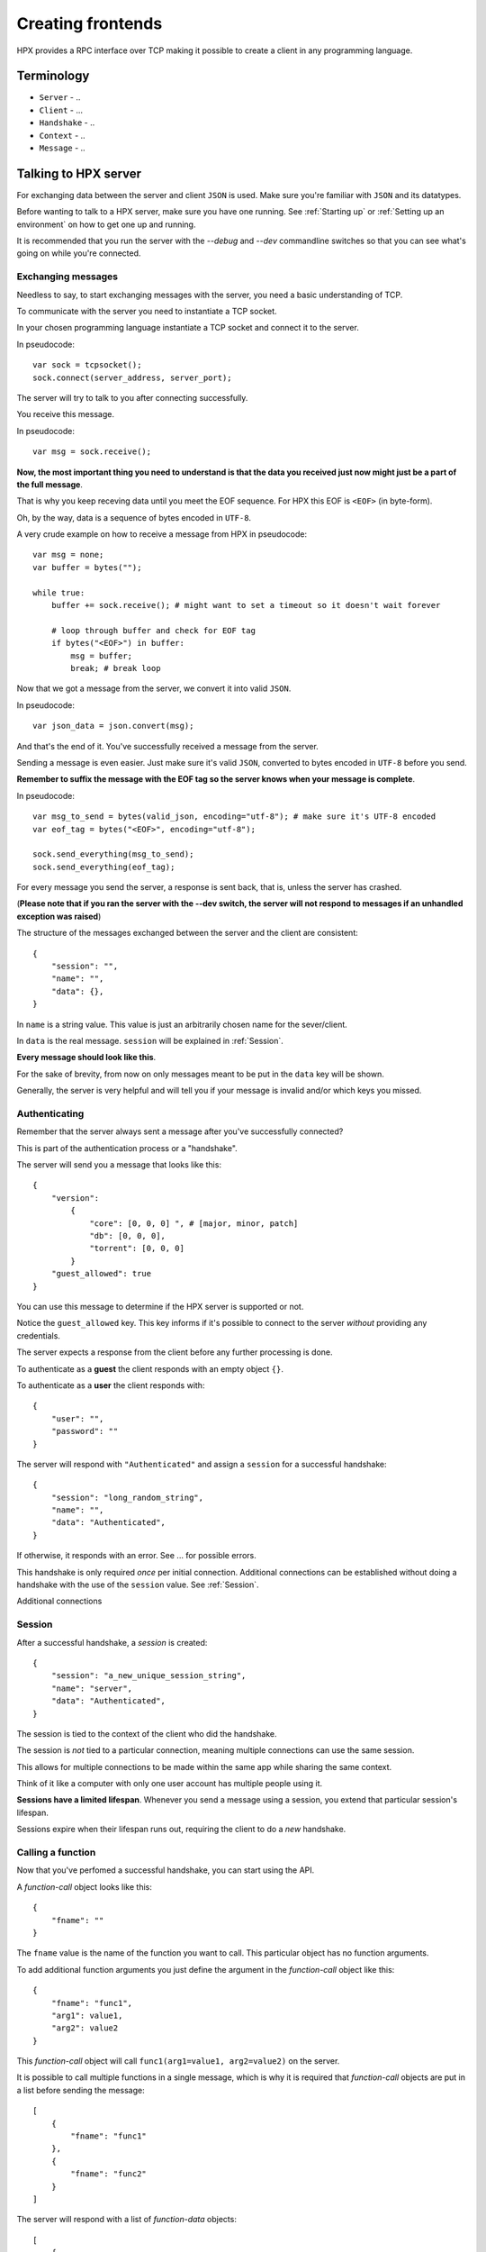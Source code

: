 Creating frontends
=============================================

HPX provides a RPC interface over TCP making it possible to create a client in any programming language.


Terminology
----------------------------------------

- ``Server`` - ..
- ``Client`` - ...
- ``Handshake`` - ..
- ``Context`` - ..
- ``Message`` - ..

Talking to HPX server
----------------------------------------

For exchanging data between the server and client ``JSON`` is used. Make sure you're familiar with ``JSON`` and its datatypes.

Before wanting to talk to a HPX server, make sure you have one running. See :ref:`Starting up` or :ref:`Setting up an environment` on how to get one up and running.

It is recommended that you run the server with the `--debug` and `--dev` commandline switches so that you can see what's going on while you're connected.

Exchanging messages
~~~~~~~~~~~~~~~~~~~~~~~~~~~~~~~~~~~~~~~~

Needless to say, to start exchanging messages with the server, you need a basic understanding of TCP.

To communicate with the server you need to instantiate a TCP socket.

In your chosen programming language instantiate a TCP socket and connect it to the server.

In pseudocode::

    var sock = tcpsocket();
    sock.connect(server_address, server_port);

The server will try to talk to you after connecting successfully.

You receive this message.

In pseudocode::

    var msg = sock.receive();

**Now, the most important thing you need to understand is that the data you received just now might just be a part of the full message**.

That is why you keep receving data until you meet the EOF sequence. For HPX this EOF is ``<EOF>`` (in byte-form).

Oh, by the way, data is a sequence of bytes encoded in ``UTF-8``.

A very crude example on how to receive a message from HPX in pseudocode:

::

    var msg = none;
    var buffer = bytes("");

    while true:
        buffer += sock.receive(); # might want to set a timeout so it doesn't wait forever
        
        # loop through buffer and check for EOF tag
        if bytes("<EOF>") in buffer:
            msg = buffer;
            break; # break loop



Now that we got a message from the server, we convert it into valid ``JSON``.

In pseudocode::

    var json_data = json.convert(msg);

And that's the end of it. You've successfully received a message from the server.

Sending a message is even easier. Just make sure it's valid ``JSON``, converted to bytes encoded in ``UTF-8`` before you send.

**Remember to suffix the message with the EOF tag so the server knows when your message is complete**.     

In pseudocode::

    var msg_to_send = bytes(valid_json, encoding="utf-8"); # make sure it's UTF-8 encoded
    var eof_tag = bytes("<EOF>", encoding="utf-8");

    sock.send_everything(msg_to_send);
    sock.send_everything(eof_tag);

For every message you send the server, a response is sent back, that is, unless the server has crashed.

(**Please note that if you ran the server with the --dev switch, the server will not respond to messages if an unhandled exception was raised**)

The structure of the messages exchanged between the server and the client are consistent::

    {
        "session": "",
        "name": "",
        "data": {},
    }

In ``name`` is a string value. This value is just an arbitrarily chosen name for the sever/client.

In ``data`` is the real message. ``session`` will be explained in :ref:`Session`.

**Every message should look like this**.

For the sake of brevity, from now on only messages meant to be put in the ``data`` key will be shown.

Generally, the server is very helpful and will tell you if your message is invalid and/or which keys you missed.

Authenticating
~~~~~~~~~~~~~~~~~~~~~~~~~~~~~~~~~~~~~~~~

Remember that the server always sent a message after you've successfully connected?

This is part of the authentication process or a "handshake".

The server will send you a message that looks like this::

    {
        "version":
            {
                "core": [0, 0, 0] ", # [major, minor, patch]
                "db": [0, 0, 0],
                "torrent": [0, 0, 0]
            }
        "guest_allowed": true
    }

You can use this message to determine if the HPX server is supported or not.

Notice the ``guest_allowed`` key. This key informs if it's possible to connect to the server *without* providing any credentials.

The server expects a response from the client before any further processing is done.

To authenticate as a **guest** the client responds with an empty object ``{}``.

To authenticate as a **user** the client responds with::

    {
        "user": "",
        "password": ""
    }

The server will respond with ``"Authenticated"`` and assign a ``session`` for a successful handshake::

    {
        "session": "long_random_string",
        "name": "",
        "data": "Authenticated",
    }

If otherwise, it responds with an error. See ... for possible errors.

This handshake is only required *once* per initial connection.
Additional connections can be established without doing a handshake with the use of the ``session`` value.
See :ref:`Session`.

Additional connections 

.. todo::

    authentication errors

Session
~~~~~~~~~~~~~~~~~~~~~~~~~~~~~~~~~~~~~~~~

After a successful handshake, a *session* is created::

    {
        "session": "a_new_unique_session_string",
        "name": "server",
        "data": "Authenticated",
    }

The session is tied to the context of the client who did the handshake.

The session is *not* tied to a particular connection, meaning multiple connections
can use the same session.

This allows for multiple connections to be made within the same app while sharing the same context.

Think of it like a computer with only one user account has multiple people using it.

**Sessions have a limited lifespan**. Whenever you send a message using a session, you extend that particular session's lifespan.

Sessions expire when their lifespan runs out, requiring the client to do a *new* handshake.

.. todo::

    explain session expired error

Calling a function
~~~~~~~~~~~~~~~~~~~~~~~~~~~~~~~~~~~~~~~~

Now that you've perfomed a successful handshake, you can start using the API.

A *function-call* object looks like this::

    {
        "fname": ""
    }

The ``fname`` value is the name of the function you want to call. This particular object has no function arguments.

To add additional function arguments you just define the argument in the *function-call* object like this::

    {
        "fname": "func1",
        "arg1": value1,
        "arg2": value2
    }

This *function-call* object will call ``func1(arg1=value1, arg2=value2)`` on the server.

It is possible to call multiple functions in a single message, which is why it is required that
*function-call* objects are put in a list before sending the message::

    [
        {
            "fname": "func1"
        },
        {
            "fname": "func2"
        }
    ]

The server will respond with a list of *function-data* objects::

    [
        {
            "fname": "func1",
            "data": {}
        },
        {
            "fname": "func2",
            "data": {}
        }
    ]

In case of errors raised by the function, the *function-data* gains an ``error`` key. See :ref:`Errors`.

If you're unsure on what data a function will return, see :ref:`Playing with the API`

.. todo::
    reference message objects here

Errors
~~~~~~~~~~~~~~~~~~~~~~~~~~~~~~~~~~~~~~~~

An *error* object looks like this::

    {
        "code": integer,
        "msg": ""
    }

``code`` is the error code. See ... for available errors and error codes.

Errors occuring will be put in an ``error`` key.

Server-level errors (errors not occuring in api-functions or unhandled exceptions) will add
the ``error`` key at the root level of the payload::

    {
        "session": "",
        "name": "",
        "data": {},
        "error": {}
    }

Likewise, errors occuring in api-functions will add the ``error`` key in the *function-data* object::

    {
        "fname": "func2",
        "data": {},
        "error": {}
    }

Server commands
~~~~~~~~~~~~~~~~~~~~~~~~~~~~~~~~~~~~~~~~

The server implements the following commands ...

Server commands are invoked like this (this is the whole payload)::

    {
        "session": "",
        "name": "",
        "data": server_command
    }

For example, if we want to shut down the server we use the ... command::

    {
        "session": "",
        "name": "clientname",
        "data": "serverquit"
    }

Some server commands will be broadcasted to all connecting clients.

For example, when the server recieves a shut down command, the exact command is propogated and broadcasted to all connecting clients::

    {
        "session": "",
        "name": "servername",
        "data": "serverquit"
    }

.. todo::
    
    server commands

Playing with the API
~~~~~~~~~~~~~~~~~~~~~~~~~~~~~~~~~~~~~~~~

The default webclient has a place for watching and testing the exchanges between the server and the client.

Run the webclient with the ``--debug`` switch and go to ``/api``.

